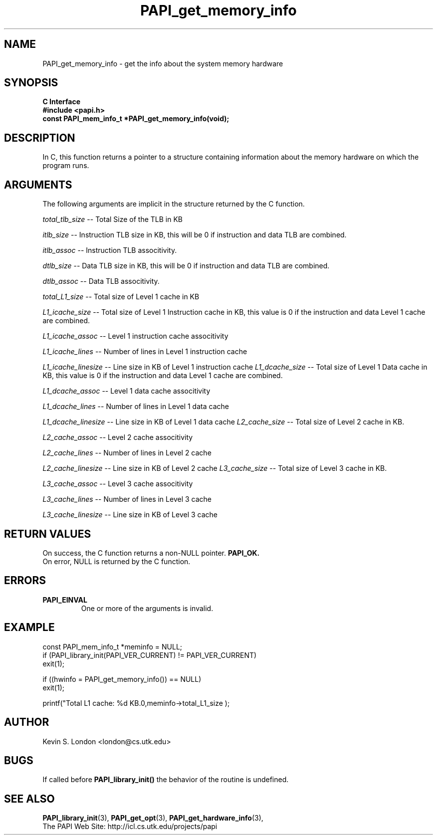 .\" $Id$
.TH PAPI_get_memory_info 3 "January, 2003" "PAPI Programmer's Reference" "PAPI"

.SH NAME
PAPI_get_memory_info \- get the info about the system memory hardware

.SH SYNOPSIS
.B C Interface
.nf
.B #include <papi.h>
.BI "const PAPI_mem_info_t *PAPI_get_memory_info(void);"
.fi

.SH DESCRIPTION
In C, this function returns a pointer to a structure containing information
about the memory hardware on which the program runs. 

.SH ARGUMENTS
The following arguments are implicit in the structure returned by the C function.
.LP
.I total_tlb_size
--  Total Size of the TLB in KB
.LP
.I itlb_size
--  Instruction TLB size in KB, this will be 0 if instruction and data TLB are 
combined.
.LP
.I itlb_assoc
--  Instruction TLB associtivity. 
.LP
.I dtlb_size
--  Data TLB size in KB, this will be 0 if instruction and data TLB are 
combined.
.LP
.I dtlb_assoc
--  Data TLB associtivity. 
.LP
.I total_L1_size
--  Total size of Level 1 cache in KB
.LP
.I L1_icache_size
-- Total size of Level 1 Instruction cache in KB, this value is 0 if the
instruction and data Level 1 cache are combined.
.LP
.I L1_icache_assoc
-- Level 1 instruction cache associtivity
.LP
.I L1_icache_lines
-- Number of lines in Level 1 instruction cache
.LP
.I L1_icache_linesize
-- Line size in KB of Level 1 instruction cache
.I L1_dcache_size
-- Total size of Level 1 Data cache in KB, this value is 0 if the
instruction and data Level 1 cache are combined.
.LP
.I L1_dcache_assoc
-- Level 1 data cache associtivity
.LP
.I L1_dcache_lines
-- Number of lines in Level 1 data cache
.LP
.I L1_dcache_linesize
-- Line size in KB of Level 1 data cache
.I L2_cache_size
-- Total size of Level 2 cache in KB.
.LP
.I L2_cache_assoc
-- Level 2 cache associtivity
.LP
.I L2_cache_lines
-- Number of lines in Level 2 cache
.LP
.I L2_cache_linesize
-- Line size in KB of Level 2 cache
.I L3_cache_size
-- Total size of Level 3 cache in KB.
.LP
.I L3_cache_assoc
-- Level 3 cache associtivity
.LP
.I L3_cache_lines
-- Number of lines in Level 3 cache
.LP
.I L3_cache_linesize
-- Line size in KB of Level 3 cache

.SH RETURN VALUES
On success, the C function returns a non-NULL pointer.
.B PAPI_OK.
 On error, NULL is returned by the C function.

.SH ERRORS
.TP
.B "PAPI_EINVAL"
One or more of the arguments is invalid.

.SH EXAMPLE
.LP
.nf
.if t .ft CW
const PAPI_mem_info_t  *meminfo = NULL;
	
if (PAPI_library_init(PAPI_VER_CURRENT) != PAPI_VER_CURRENT)
  exit(1);

if ((hwinfo = PAPI_get_memory_info()) == NULL)
  exit(1);

printf("Total L1 cache: %d KB.\n",meminfo->total_L1_size );
.if t .ft P
.fi

.SH AUTHOR
Kevin S. London <london@cs.utk.edu>

.SH BUGS
If called before 
.B PAPI_library_init()
the behavior of the routine is undefined.

.SH SEE ALSO
.BR PAPI_library_init "(3), "
.BR PAPI_get_opt "(3), " 
.BR PAPI_get_hardware_info "(3), "
 The PAPI Web Site: 
http://icl.cs.utk.edu/projects/papi
